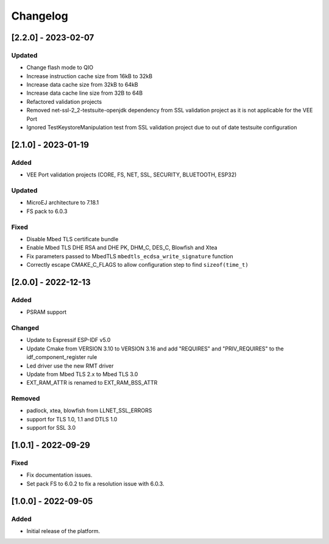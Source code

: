 ..
	Copyright 2022-2023 MicroEJ Corp. All rights reserved.
	Use of this source code is governed by a BSD-style license that can be found with this software.

===========
 Changelog
===========

----------------------
 [2.2.0] - 2023-02-07
----------------------

Updated
=======

- Change flash mode to QIO
- Increase instruction cache size from 16kB to 32kB
- Increase data cache size from 32kB to 64kB
- Increase data cache line size from 32B to 64B
- Refactored validation projects
- Removed net-ssl-2_2-testsuite-openjdk dependency from SSL validation project as it is not applicable for the VEE Port
- Ignored TestKeystoreManipulation test from SSL validation project due to out of date testsuite configuration

----------------------
 [2.1.0] - 2023-01-19
----------------------

Added
=====

- VEE Port validation projects (CORE, FS, NET, SSL, SECURITY, BLUETOOTH, ESP32)

Updated
=======

- MicroEJ architecture to 7.18.1
- FS pack to 6.0.3

Fixed
=====

- Disable Mbed TLS certificate bundle
- Enable Mbed TLS DHE RSA and DHE PK, DHM_C, DES_C, Blowfish and Xtea
- Fix parameters passed to MbedTLS ``mbedtls_ecdsa_write_signature`` function
- Correctly escape CMAKE_C_FLAGS to allow configuration step to find ``sizeof(time_t)``

---------------------
 [2.0.0] - 2022-12-13
---------------------

Added
=====

- PSRAM support

Changed
=======

- Update to Espressif ESP-IDF v5.0
- Update Cmake from VERSION 3.10 to VERSION 3.16 and add "REQUIRES" and "PRIV_REQUIRES" to the idf_component_register rule
- Led driver use the new RMT driver
- Update from Mbed TLS 2.x to Mbed TLS 3.0
- EXT_RAM_ATTR is renamed to EXT_RAM_BSS_ATTR

Removed
=======

- padlock, xtea, blowfish from LLNET_SSL_ERRORS
- support for TLS 1.0, 1.1 and DTLS 1.0
- support for SSL 3.0

----------------------
 [1.0.1] - 2022-09-29
----------------------

Fixed
=====

- Fix documentation issues.
- Set pack FS to 6.0.2 to fix a resolution issue with 6.0.3.

----------------------
 [1.0.0] - 2022-09-05
----------------------

Added
=====

- Initial release of the platform.
